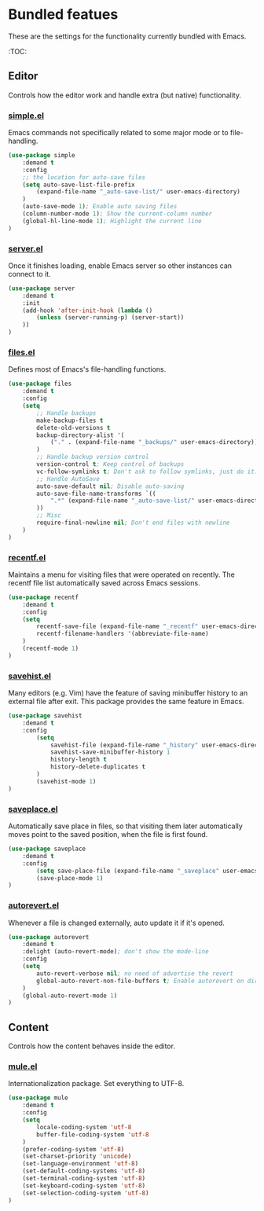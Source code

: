 * Bundled featues
These are the settings for the functionality currently bundled with Emacs.

:TOC:

** Editor
Controls how the editor work and handle extra (but native) functionality.

*** [[https://github.com/emacs-mirror/emacs/blob/master/lisp/simple.el][simple.el]]
Emacs commands not specifically related to some major mode or to file-handling.
#+BEGIN_SRC emacs-lisp
  (use-package simple
      :demand t
      :config
      ;; the location for auto-save files
      (setq auto-save-list-file-prefix
          (expand-file-name "_auto-save-list/" user-emacs-directory)
      )
      (auto-save-mode 1); Enable auto saving files
      (column-number-mode 1); Show the current-column number
      (global-hl-line-mode 1); Highlight the current line
  )
#+END_SRC

*** [[https://github.com/emacs-mirror/emacs/blob/master/lisp/server.el][server.el]]
Once it finishes loading, enable Emacs server so other instances can connect to it.
#+BEGIN_SRC emacs-lisp
  (use-package server
      :demand t
      :init
      (add-hook 'after-init-hook (lambda ()
          (unless (server-running-p) (server-start))
      ))
  )
#+END_SRC

*** [[https://github.com/emacs-mirror/emacs/blob/master/lisp/files.el][files.el]]
Defines most of Emacs's file-handling functions.
#+BEGIN_SRC emacs-lisp
  (use-package files
      :demand t
      :config
      (setq
          ;; Handle backups
          make-backup-files t
          delete-old-versions t
          backup-directory-alist '(
              ("." . (expand-file-name "_backups/" user-emacs-directory))
          )
          ;; Handle backup version control
          version-control t; Keep control of backups
          vc-follow-symlinks t; Don't ask to follow symlinks, just do it.
          ;; Handle AutoSave
          auto-save-default nil; Disable auto-saving
          auto-save-file-name-transforms `((
              ".*" (expand-file-name "_auto-save-list/" user-emacs-directory) t
          ))
          ;; Misc
          require-final-newline nil; Don't end files with newline
      )
  )
#+END_SRC

*** [[https://github.com/emacs-mirror/emacs/blob/master/lisp/recentf.el][recentf.el]]
Maintains a menu for visiting files that were operated on recently.
The recentf file list automatically saved across Emacs sessions.
#+BEGIN_SRC emacs-lisp
  (use-package recentf
      :demand t
      :config
      (setq
          recentf-save-file (expand-file-name "_recentf" user-emacs-directory)
          recentf-filename-handlers '(abbreviate-file-name)
      )
      (recentf-mode 1)
  )
#+END_SRC

*** [[https://github.com/emacs-mirror/emacs/blob/master/lisp/savehist.el][savehist.el]]
Many editors (e.g. Vim) have the feature of saving minibuffer history to an external
file after exit.  This package provides the same feature in Emacs.
#+BEGIN_SRC emacs-lisp
  (use-package savehist
      :demand t
      :config
          (setq
              savehist-file (expand-file-name "_history" user-emacs-directory)
              savehist-save-minibuffer-history 1
              history-length t
              history-delete-duplicates t
          )
          (savehist-mode 1)
  )
#+END_SRC

*** [[https://github.com/emacs-mirror/emacs/blob/master/lisp/saveplace.el][saveplace.el]]
Automatically save place in files, so that visiting them later automatically moves point
to the saved position, when the file is first found.
#+BEGIN_SRC emacs-lisp
  (use-package saveplace
      :demand t
      :config
          (setq save-place-file (expand-file-name "_saveplace" user-emacs-directory))
          (save-place-mode 1)
  )
#+END_SRC

*** [[https://github.com/emacs-mirror/emacs/blob/master/lisp/autorevert.el][autorevert.el]]
Whenever a file is changed externally, auto update it if it's opened.
#+BEGIN_SRC emacs-lisp
  (use-package autorevert
      :demand t
      :delight (auto-revert-mode); don't show the mode-line
      :config
      (setq
          auto-revert-verbose nil; no need of advertise the revert
          global-auto-revert-non-file-buffers t; Enable autorevert on dired buffers
      )
      (global-auto-revert-mode 1)
  )
#+END_SRC


# (require 'native-frame)
# (require 'native-menu-bar)
# (require 'native-register)
# (require 'native-electric)
# (require 'native-line-numbers)
# (require 'native-custom)


** Content
Controls how the content behaves inside the editor.

*** [[https://github.com/emacs-mirror/emacs/blob/master/lisp/international/mule.el][mule.el]]
Internationalization package. Set everything to UTF-8.
#+BEGIN_SRC emacs-lisp
  (use-package mule
      :demand t
      :config
      (setq
          locale-coding-system 'utf-8
          buffer-file-coding-system 'utf-8
      )
      (prefer-coding-system 'utf-8)
      (set-charset-priority 'unicode)
      (set-language-environment 'utf-8)
      (set-default-coding-systems 'utf-8)
      (set-terminal-coding-system 'utf-8)
      (set-keyboard-coding-system 'utf-8)
      (set-selection-coding-system 'utf-8)
  )
#+END_SRC

# (require 'native-whitespace)
# (require 'native-paren)
# (require 'native-prog-mode)

